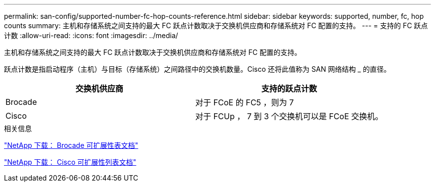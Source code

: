 ---
permalink: san-config/supported-number-fc-hop-counts-reference.html 
sidebar: sidebar 
keywords: supported, number, fc, hop counts 
summary: 主机和存储系统之间支持的最大 FC 跃点计数取决于交换机供应商和存储系统对 FC 配置的支持。 
---
= 支持的 FC 跃点计数
:allow-uri-read: 
:icons: font
:imagesdir: ../media/


[role="lead"]
主机和存储系统之间支持的最大 FC 跃点计数取决于交换机供应商和存储系统对 FC 配置的支持。

跃点计数是指启动程序（主机）与目标（存储系统）之间路径中的交换机数量。Cisco 还将此值称为 SAN 网络结构 _ 的直径。

[cols="2*"]
|===
| 交换机供应商 | 支持的跃点计数 


 a| 
Brocade
 a| 
对于 FCoE 的 FC5 ，则为 7



 a| 
Cisco
 a| 
对于 FCUp ， 7 到 3 个交换机可以是 FCoE 交换机。

|===
.相关信息
http://mysupport.netapp.com/NOW/download/software/sanswitch/fcp/Brocade/san_download.shtml#scale["NetApp 下载： Brocade 可扩展性表文档"]

http://mysupport.netapp.com/NOW/download/software/sanswitch/fcp/Cisco/download.shtml#scale["NetApp 下载： Cisco 可扩展性列表文档"]
